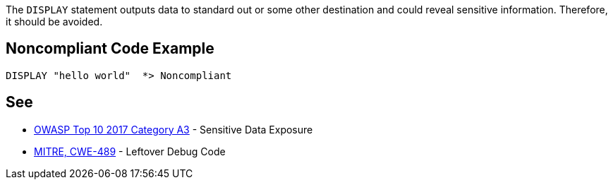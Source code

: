 The ``++DISPLAY++`` statement outputs data to standard out or some other destination and could reveal sensitive information. Therefore, it should be avoided.

== Noncompliant Code Example

----
DISPLAY "hello world"  *> Noncompliant
----

== See

* https://www.owasp.org/index.php/Top_10-2017_A3-Sensitive_Data_Exposure[OWASP Top 10 2017 Category A3] - Sensitive Data Exposure
* http://cwe.mitre.org/data/definitions/489.html[MITRE, CWE-489] - Leftover Debug Code

